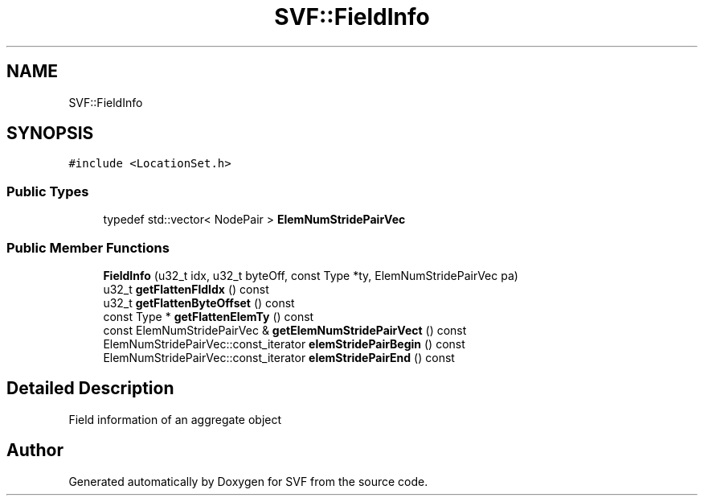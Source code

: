 .TH "SVF::FieldInfo" 3 "Sun Feb 14 2021" "SVF" \" -*- nroff -*-
.ad l
.nh
.SH NAME
SVF::FieldInfo
.SH SYNOPSIS
.br
.PP
.PP
\fC#include <LocationSet\&.h>\fP
.SS "Public Types"

.in +1c
.ti -1c
.RI "typedef std::vector< NodePair > \fBElemNumStridePairVec\fP"
.br
.in -1c
.SS "Public Member Functions"

.in +1c
.ti -1c
.RI "\fBFieldInfo\fP (u32_t idx, u32_t byteOff, const Type *ty, ElemNumStridePairVec pa)"
.br
.ti -1c
.RI "u32_t \fBgetFlattenFldIdx\fP () const"
.br
.ti -1c
.RI "u32_t \fBgetFlattenByteOffset\fP () const"
.br
.ti -1c
.RI "const Type * \fBgetFlattenElemTy\fP () const"
.br
.ti -1c
.RI "const ElemNumStridePairVec & \fBgetElemNumStridePairVect\fP () const"
.br
.ti -1c
.RI "ElemNumStridePairVec::const_iterator \fBelemStridePairBegin\fP () const"
.br
.ti -1c
.RI "ElemNumStridePairVec::const_iterator \fBelemStridePairEnd\fP () const"
.br
.in -1c
.SH "Detailed Description"
.PP 
Field information of an aggregate object 

.SH "Author"
.PP 
Generated automatically by Doxygen for SVF from the source code\&.

